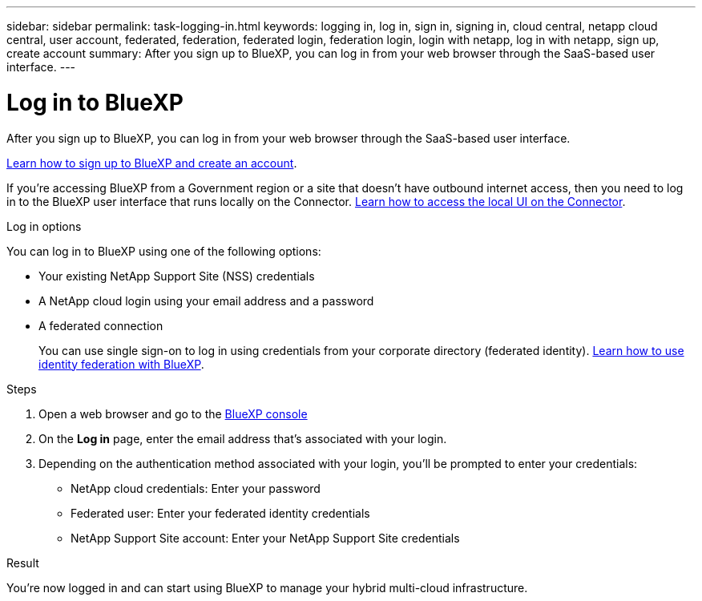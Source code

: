 ---
sidebar: sidebar
permalink: task-logging-in.html
keywords: logging in, log in, sign in, signing in, cloud central, netapp cloud central, user account, federated, federation, federated login, federation login, login with netapp, log in with netapp, sign up, create account
summary: After you sign up to BlueXP, you can log in from your web browser through the SaaS-based user interface.
---

= Log in to BlueXP
:hardbreaks:
:nofooter:
:icons: font
:linkattrs:
:imagesdir: ./media/

[.lead]
After you sign up to BlueXP, you can log in from your web browser through the SaaS-based user interface. 

link:task-sign-up-saas.html[Learn how to sign up to BlueXP and create an account].

If you're accessing BlueXP from a Government region or a site that doesn't have outbound internet access, then you need to log in to the BlueXP user interface that runs locally on the Connector. link:task-managing-connectors.html#access-the-local-ui[Learn how to access the local UI on the Connector].

.Log in options

You can log in to BlueXP using one of the following options:

* Your existing NetApp Support Site (NSS) credentials
* A NetApp cloud login using your email address and a password
* A federated connection
+
You can use single sign-on to log in using credentials from your corporate directory (federated identity). link:concept-federation.html[Learn how to use identity federation with BlueXP].

.Steps

. Open a web browser and go to the https://console.bluexp.netapp.com[BlueXP console^]

. On the *Log in* page, enter the email address that's associated with your login.

. Depending on the authentication method associated with your login, you'll be prompted to enter your credentials:
+
* NetApp cloud credentials: Enter your password
* Federated user: Enter your federated identity credentials
* NetApp Support Site account: Enter your NetApp Support Site credentials

.Result

You're now logged in and can start using BlueXP to manage your hybrid multi-cloud infrastructure.